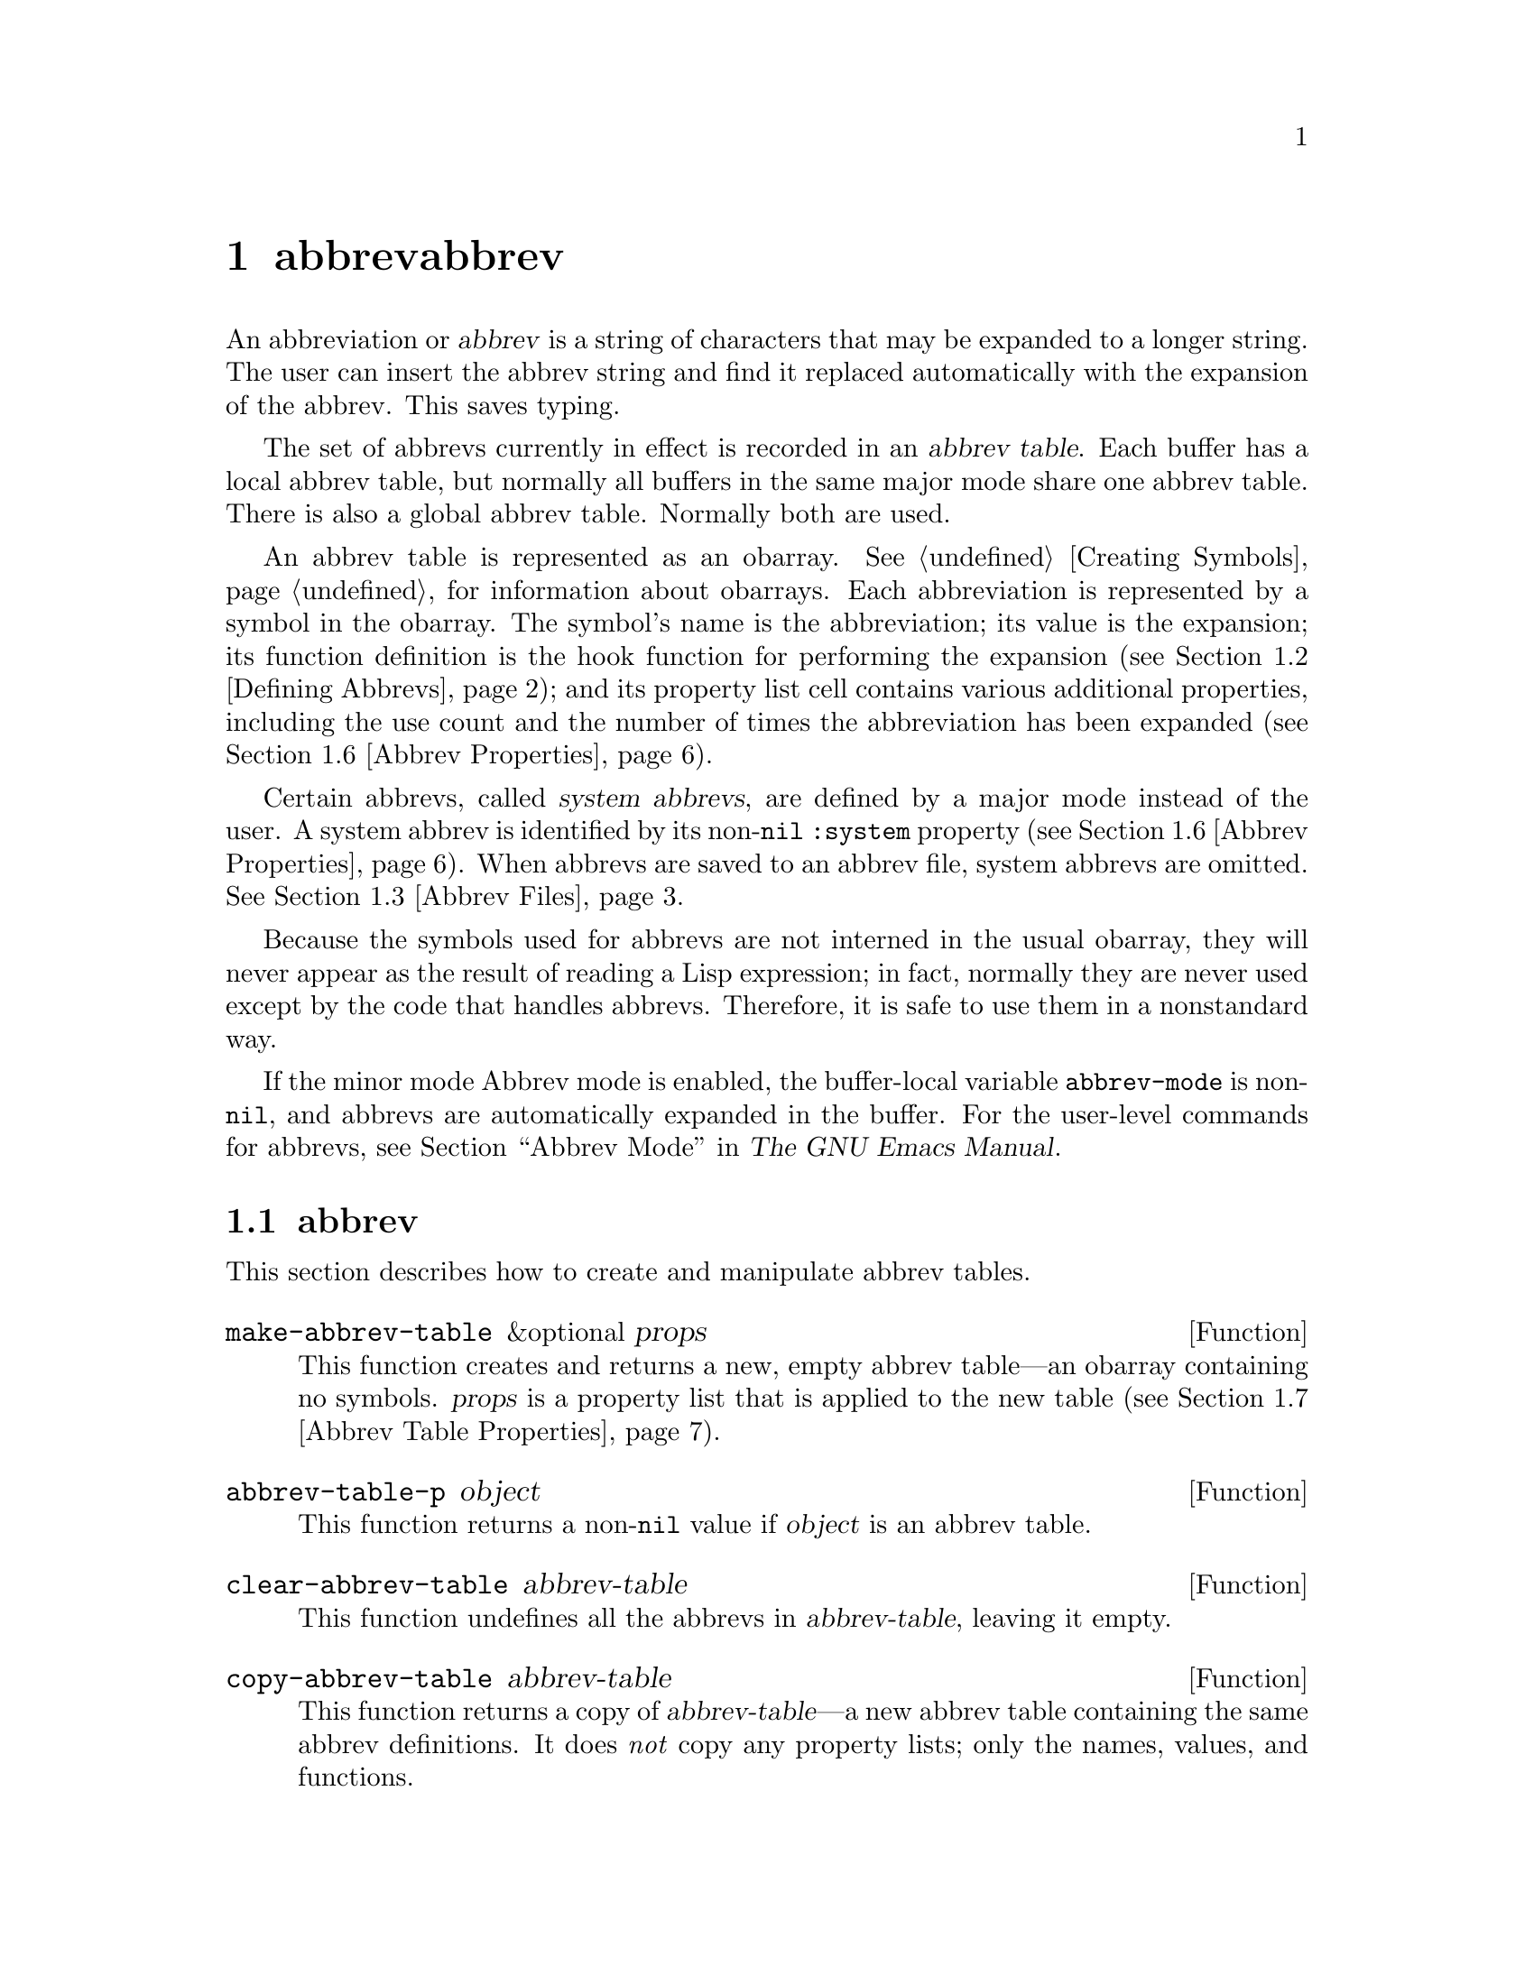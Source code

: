 @c ===========================================================================
@c
@c This file was generated with po4a. Translate the source file.
@c
@c ===========================================================================
@c -*-texinfo-*-
@c This is part of the GNU Emacs Lisp Reference Manual.
@c Copyright (C) 1990--1994, 1999, 2001--2024 Free Software Foundation,
@c Inc.
@c See the file elisp-ja.texi for copying conditions.
@node Abbrevs
@chapter abbrevとabbrev展開
@cindex abbrev
@c  @cindex abbrev table  Redundant with "abbrev".

  An abbreviation or @dfn{abbrev} is a string of characters that may be
expanded to a longer string.  The user can insert the abbrev string and find
it replaced automatically with the expansion of the abbrev.  This saves
typing.

  The set of abbrevs currently in effect is recorded in an @dfn{abbrev
table}.  Each buffer has a local abbrev table, but normally all buffers in
the same major mode share one abbrev table.  There is also a global abbrev
table.  Normally both are used.

  An abbrev table is represented as an obarray.  @xref{Creating Symbols}, for
information about obarrays.  Each abbreviation is represented by a symbol in
the obarray.  The symbol's name is the abbreviation; its value is the
expansion; its function definition is the hook function for performing the
expansion (@pxref{Defining Abbrevs}); and its property list cell contains
various additional properties, including the use count and the number of
times the abbreviation has been expanded (@pxref{Abbrev Properties}).

@cindex system abbrev
  Certain abbrevs, called @dfn{system abbrevs}, are defined by a major mode
instead of the user.  A system abbrev is identified by its non-@code{nil}
@code{:system} property (@pxref{Abbrev Properties}).  When abbrevs are saved
to an abbrev file, system abbrevs are omitted.  @xref{Abbrev Files}.

  Because the symbols used for abbrevs are not interned in the usual obarray,
they will never appear as the result of reading a Lisp expression; in fact,
normally they are never used except by the code that handles abbrevs.
Therefore, it is safe to use them in a nonstandard way.

  If the minor mode Abbrev mode is enabled, the buffer-local variable
@code{abbrev-mode} is non-@code{nil}, and abbrevs are automatically expanded
in the buffer.  For the user-level commands for abbrevs, see @ref{Abbrevs,,
Abbrev Mode, emacs, The GNU Emacs Manual}.

@menu
* Tables: Abbrev Tables.     Creating and working with abbrev tables.
* Defining Abbrevs::         Specifying abbreviations and their expansions.
* Files: Abbrev Files.       Saving abbrevs in files.
* Expansion: Abbrev Expansion.  Controlling expansion; expansion 
                                  subroutines.
* Standard Abbrev Tables::   Abbrev tables used by various major modes.
* Abbrev Properties::        How to read and set abbrev properties.  Which 
                               properties have which effect.
* Abbrev Table Properties::  How to read and set abbrev table properties.  
                               Which properties have which effect.
@end menu

@node Abbrev Tables
@section abbrevテーブル
@cindex abbrev tables

  This section describes how to create and manipulate abbrev tables.

@defun make-abbrev-table &optional props
This function creates and returns a new, empty abbrev table---an obarray
containing no symbols.  @var{props} is a property list that is applied to
the new table (@pxref{Abbrev Table Properties}).
@end defun

@defun abbrev-table-p object
This function returns a non-@code{nil} value if @var{object} is an abbrev
table.
@end defun

@defun clear-abbrev-table abbrev-table
@c Don't see why this needs saying.
@c It always returns @code{nil}.
This function undefines all the abbrevs in @var{abbrev-table}, leaving it
empty.
@end defun

@defun copy-abbrev-table abbrev-table
This function returns a copy of @var{abbrev-table}---a new abbrev table
containing the same abbrev definitions.  It does @emph{not} copy any
property lists; only the names, values, and functions.
@end defun

@defun define-abbrev-table tabname definitions &optional docstring &rest props
This function defines @var{tabname} (a symbol) as an abbrev table name,
i.e., as a variable whose value is an abbrev table.  It defines abbrevs in
the table according to @var{definitions}, a list of elements of the form
@code{(@var{abbrevname} @var{expansion} [@var{hook}] [@var{props}...])}.
These elements are passed as arguments to @code{define-abbrev}.  

The optional string @var{docstring} is the documentation string of the
variable @var{tabname}.  The property list @var{props} is applied to the
abbrev table (@pxref{Abbrev Table Properties}).

If this function is called more than once for the same @var{tabname},
subsequent calls add the definitions in @var{definitions} to @var{tabname},
rather than overwriting the entire original contents.  (A subsequent call
only overrides abbrevs explicitly redefined or undefined in
@var{definitions}.)
@end defun

@defvar abbrev-table-name-list
This is a list of symbols whose values are abbrev tables.
@code{define-abbrev-table} adds the new abbrev table name to this list.
@end defvar

@defun insert-abbrev-table-description name &optional human
This function inserts before point a description of the abbrev table named
@var{name}.  The argument @var{name} is a symbol whose value is an abbrev
table.  

If @var{human} is non-@code{nil}, the description is human-oriented.  System
abbrevs are listed and identified as such.  Otherwise the description is a
Lisp expression---a call to @code{define-abbrev-table} that would define
@var{name} as it is currently defined, but without the system abbrevs.  (The
mode or package using @var{name} is supposed to add these to @var{name}
separately.)
@end defun

@node Defining Abbrevs
@section abbrevの定義
@cindex defining abbrevs

  @code{define-abbrev} is the low-level basic function for defining an abbrev
in an abbrev table.

  When a major mode defines a system abbrev, it should call
@code{define-abbrev} and specify @code{t} for the @code{:system} property.
Be aware that any saved non-system abbrevs are restored at startup, i.e.,
before some major modes are loaded.  Therefore, major modes should not
assume that their abbrev tables are empty when they are first loaded.

@defun define-abbrev abbrev-table name expansion &optional hook &rest props
This function defines an abbrev named @var{name}, in @var{abbrev-table}, to
expand to @var{expansion} and call @var{hook}, with properties @var{props}
(@pxref{Abbrev Properties}).  The return value is @var{name}.  The
@code{:system} property in @var{props} is treated specially here: if it has
the value @code{force}, then it will overwrite an existing definition even
for a non-system abbrev of the same name.

@var{name} should be a string.  The argument @var{expansion} is normally the
desired expansion (a string), or @code{nil} to undefine the abbrev.  If it
is anything but a string or @code{nil}, then the abbreviation expands solely
by running @var{hook}.

The argument @var{hook} is a function or @code{nil}.  If @var{hook} is
non-@code{nil}, then it is called with no arguments after the abbrev is
replaced with @var{expansion}; point is located at the end of
@var{expansion} when @var{hook} is called.

@cindex @code{no-self-insert} property
If @var{hook} is a non-@code{nil} symbol whose @code{no-self-insert}
property is non-@code{nil}, @var{hook} can explicitly control whether to
insert the self-inserting input character that triggered the expansion.  If
@var{hook} returns non-@code{nil} in this case, that inhibits insertion of
the character.  By contrast, if @var{hook} returns @code{nil},
@code{expand-abbrev} (or @code{abbrev-insert})  also returns @code{nil}, as
if expansion had not really occurred.

Normally, @code{define-abbrev} sets the variable @code{abbrevs-changed} to
@code{t}, if it actually changes the abbrev.  This is so that some commands
will offer to save the abbrevs.  It does not do this for a system abbrev,
since those aren't saved anyway.
@end defun

@defopt only-global-abbrevs
If this variable is non-@code{nil}, it means that the user plans to use
global abbrevs only.  This tells the commands that define mode-specific
abbrevs to define global ones instead.  This variable does not alter the
behavior of the functions in this section; it is examined by their callers.
@end defopt

@node Abbrev Files
@section ファイルへのabbrevの保存
@cindex save abbrevs in files

  A file of saved abbrev definitions is actually a file of Lisp code.  The
abbrevs are saved in the form of a Lisp program to define the same abbrev
tables with the same contents.  Therefore, you can load the file with
@code{load} (@pxref{How Programs Do Loading}).  However, the function
@code{quietly-read-abbrev-file} is provided as a more convenient interface.
Emacs automatically calls this function at startup.

  User-level facilities such as @code{save-some-buffers} can save abbrevs in a
file automatically, under the control of variables described here.

@defopt abbrev-file-name
This is the default file name for reading and saving abbrevs.  By default,
Emacs will look for @file{~/.emacs.d/abbrev_defs}, and, if not found, for
@file{~/.abbrev_defs}; if neither file exists, Emacs will create
@file{~/.emacs.d/abbrev_defs}.
@end defopt

@defun quietly-read-abbrev-file &optional filename
This function reads abbrev definitions from a file named @var{filename},
previously written with @code{write-abbrev-file}.  If @var{filename} is
omitted or @code{nil}, the file specified in @code{abbrev-file-name} is
used.

@c It returns @code{nil}.
As the name implies, this function does not display any messages.
@end defun

@defopt save-abbrevs
A non-@code{nil} value for @code{save-abbrevs} means that Emacs should offer
to save abbrevs (if any have changed) when files are saved.  If the value is
@code{silently}, Emacs saves the abbrevs without asking the user.
@code{abbrev-file-name} specifies the file to save the abbrevs in.  The
default value is @code{t}.
@end defopt

@defvar abbrevs-changed
This variable is set non-@code{nil} by defining or altering any abbrevs
(except system abbrevs).  This serves as a flag for various Emacs commands
to offer to save your abbrevs.
@end defvar

@deffn Command write-abbrev-file &optional filename
Save all abbrev definitions (except system abbrevs), for all abbrev tables
listed in @code{abbrev-table-name-list}, in the file @var{filename}, in the
form of a Lisp program that when loaded will define the same abbrevs.
Tables that do not have any abbrevs to save are omitted.  If @var{filename}
is @code{nil} or omitted, @code{abbrev-file-name} is used.  This function
returns @code{nil}.
@end deffn

@node Abbrev Expansion
@section 略語の照会と展開
@cindex looking up abbrevs
@cindex expanding abbrevs
@cindex abbrevs, looking up and expanding

  Abbrevs are usually expanded by certain interactive commands, including
@code{self-insert-command}.  This section describes the subroutines used in
writing such commands, as well as the variables they use for communication.

@defun abbrev-symbol abbrev &optional table
This function returns the symbol representing the abbrev named
@var{abbrev}.  It returns @code{nil} if that abbrev is not defined.  The
optional second argument @var{table} is the abbrev table in which to look it
up.  If @var{table} is @code{nil}, this function tries first the current
buffer's local abbrev table, and second the global abbrev table.
@end defun

@defun abbrev-expansion abbrev &optional table
This function returns the string that @var{abbrev} would expand into (as
defined by the abbrev tables used for the current buffer).  It returns
@code{nil} if @var{abbrev} is not a valid abbrev.  The optional argument
@var{table} specifies the abbrev table to use, as in @code{abbrev-symbol}.
@end defun

@deffn Command expand-abbrev
This command expands the abbrev before point, if any.  If point does not
follow an abbrev, this command does nothing.  To do the expansion, it calls
the function that is the value of the @code{abbrev-expand-function}
variable, with no arguments, and returns whatever that function does.

The default expansion function returns the abbrev symbol if it did
expansion, and @code{nil} otherwise.  If the abbrev symbol has a hook
function that is a symbol whose @code{no-self-insert} property is
non-@code{nil}, and if the hook function returns @code{nil} as its value,
then the default expansion function returns @code{nil}, even though
expansion did occur.
@end deffn

@defun abbrev-insert abbrev &optional name start end
This function inserts the abbrev expansion of @code{abbrev}, replacing the
text between @code{start} and @code{end}.  If @code{start} is omitted, it
defaults to point.  @code{name}, if non-@code{nil}, should be the name by
which this abbrev was found (a string); it is used to figure out whether to
adjust the capitalization of the expansion.  The function returns
@code{abbrev} if the abbrev was successfully inserted, otherwise it returns
@code{nil}.
@end defun

@deffn Command abbrev-prefix-mark &optional arg
This command marks the current location of point as the beginning of an
abbrev.  The next call to @code{expand-abbrev} will use the text from here
to point (where it is then) as the abbrev to expand, rather than using the
previous word as usual.

First, this command expands any abbrev before point, unless @var{arg} is
non-@code{nil}.  (Interactively, @var{arg} is the prefix argument.)  Then it
inserts a hyphen before point, to indicate the start of the next abbrev to
be expanded.  The actual expansion removes the hyphen.
@end deffn

@defopt abbrev-all-caps
When this is set non-@code{nil}, an abbrev entered entirely in upper case is
expanded using all upper case.  Otherwise, an abbrev entered entirely in
upper case is expanded by capitalizing each word of the expansion.
@end defopt

@defvar abbrev-start-location
The value of this variable is a buffer position (an integer or a marker)
for @code{expand-abbrev} to use as the start of the next abbrev to be
expanded.  The value can also be @code{nil}, which means to use the word
before point instead.  @code{abbrev-start-location} is set to @code{nil}
each time @code{expand-abbrev} is called.  This variable is also set by
@code{abbrev-prefix-mark}.
@end defvar

@defvar abbrev-start-location-buffer
The value of this variable is the buffer for which
@code{abbrev-start-location} has been set.  Trying to expand an abbrev in
any other buffer clears @code{abbrev-start-location}.  This variable is set
by @code{abbrev-prefix-mark}.
@end defvar

@defvar last-abbrev
This is the @code{abbrev-symbol} of the most recent abbrev expanded.  This
information is left by @code{expand-abbrev} for the sake of the
@code{unexpand-abbrev} command (@pxref{Expanding Abbrevs,, Expanding
Abbrevs, emacs, The GNU Emacs Manual}).
@end defvar

@defvar last-abbrev-location
This is the location of the most recent abbrev expanded.  This contains
information left by @code{expand-abbrev} for the sake of the
@code{unexpand-abbrev} command.
@end defvar

@defvar last-abbrev-text
This is the exact expansion text of the most recent abbrev expanded, after
case conversion (if any).  Its value is @code{nil} if the abbrev has already
been unexpanded.  This contains information left by @code{expand-abbrev} for
the sake of the @code{unexpand-abbrev} command.
@end defvar

@defvar abbrev-expand-function
The value of this variable is a function that @code{expand-abbrev} will call
with no arguments to do the expansion.  The function can do anything it
wants before and after performing the expansion.  It should return the
abbrev symbol if expansion took place.
@end defvar

  The following sample code shows a simple use of
@code{abbrev-expand-function}.  It assumes that @code{foo-mode} is a mode
for editing certain files in which lines that start with @samp{#} are
comments.  You want to use Text mode abbrevs for those lines.  The regular
local abbrev table, @code{foo-mode-abbrev-table} is appropriate for all
other lines.  @xref{Standard Abbrev Tables}, for the definitions of
@code{local-abbrev-table} and @code{text-mode-abbrev-table}.  @xref{Advising
Functions}, for details of @code{add-function}.

@smallexample
(defun foo-mode-abbrev-expand-function (expand)
  (if (not (save-excursion (forward-line 0) (eq (char-after) ?#)))
      ;; Performs normal expansion.
      (funcall expand)
    ;; We're inside a comment: use the text-mode abbrevs.
    (let ((local-abbrev-table text-mode-abbrev-table))
      (funcall expand))))

(add-hook 'foo-mode-hook
          (lambda ()
            (add-function :around (local 'abbrev-expand-function)
                          #'foo-mode-abbrev-expand-function)))
@end smallexample

@node Standard Abbrev Tables
@section 標準abbrevテーブル
@cindex standard abbrev tables

  Here we list the variables that hold the abbrev tables for the preloaded
major modes of Emacs.

@defvar global-abbrev-table
This is the abbrev table for mode-independent abbrevs.  The abbrevs defined
in it apply to all buffers.  Each buffer may also have a local abbrev table,
whose abbrev definitions take precedence over those in the global table.
@end defvar

@defvar local-abbrev-table
The value of this buffer-local variable is the (mode-specific)  abbreviation
table of the current buffer.  It can also be a list of such tables.
@end defvar

@defvar abbrev-minor-mode-table-alist
The value of this variable is a list of elements of the form
@code{(@var{mode} . @var{abbrev-table})} where @var{mode} is the name of a
variable: if the variable is bound to a non-@code{nil} value, then the
@var{abbrev-table} is active, otherwise it is ignored.  @var{abbrev-table}
can also be a list of abbrev tables.
@end defvar

@defvar fundamental-mode-abbrev-table
This is the local abbrev table used in Fundamental mode; in other words, it
is the local abbrev table in all buffers in Fundamental mode.
@end defvar

@defvar text-mode-abbrev-table
This is the local abbrev table used in Text mode.
@end defvar

@defvar lisp-mode-abbrev-table
This is the local abbrev table used in Lisp mode.  It is the parent of the
local abbrev table used in Emacs Lisp mode.  @xref{Abbrev Table Properties}.
@end defvar

@node Abbrev Properties
@section abbrevプロパティー
@cindex abbrev properties

Abbrevs have properties, some of which influence the way they work.  You can
provide them as arguments to @code{define-abbrev}, and manipulate them with
the following functions:

@defun abbrev-put abbrev prop val
Set the property @var{prop} of @var{abbrev} to value @var{val}.
@end defun

@defun abbrev-get abbrev prop
Return the property @var{prop} of @var{abbrev}, or @code{nil} if the abbrev
has no such property.
@end defun

The following properties have special meanings:

@table @code
@item :count
This property counts the number of times the abbrev has been expanded.  If
not explicitly set, it is initialized to 0 by @code{define-abbrev}.

@item :system
If non-@code{nil}, this property marks the abbrev as a system abbrev.  Such
abbrevs are not saved (@pxref{Abbrev Files}).

@item :enable-function
If non-@code{nil}, this property should be a function of no arguments which
returns @code{nil} if the abbrev should not be used and @code{t} otherwise.

@item :case-fixed
If non-@code{nil}, this property indicates that the case of the abbrev's
name is significant and should only match a text with the same pattern of
capitalization.  It also disables the code that modifies the capitalization
of the expansion.
@end table

@node Abbrev Table Properties
@section abbrevテーブルのプロパティー
@cindex abbrev table properties

Like abbrevs, abbrev tables have properties, some of which influence the way
they work.  You can provide them as arguments to @code{define-abbrev-table},
and manipulate them with the functions:

@defun abbrev-table-put table prop val
Set the property @var{prop} of abbrev table @var{table} to value @var{val}.
@end defun

@defun abbrev-table-get table prop
Return the property @var{prop} of abbrev table @var{table}, or @code{nil} if
@var{table} has no such property.
@end defun

The following properties have special meaning:

@table @code
@item :enable-function
This is like the @code{:enable-function} abbrev property except that it
applies to all abbrevs in the table.  It is used before even trying to find
the abbrev before point, so it can dynamically modify the abbrev table.

@item :case-fixed
This is like the @code{:case-fixed} abbrev property except that it applies
to all abbrevs in the table.

@item :regexp
If non-@code{nil}, this property is a regular expression that indicates how
to extract the name of the abbrev before point, before looking it up in the
table.  When the regular expression matches before point, the abbrev name is
expected to be in submatch 1.  If this property is @code{nil}, the default
is to use @code{backward-word} and @code{forward-word} to find the name.
This property allows the use of abbrevs whose name contains characters of
non-word syntax.

@item :parents
This property holds a list of tables from which to inherit other abbrevs.

@item :abbrev-table-modiff
This property holds a counter incremented each time a new abbrev is added to
the table.

@end table
